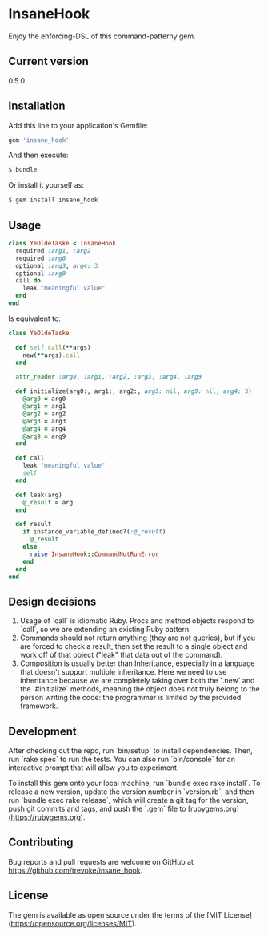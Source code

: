 * InsaneHook

Enjoy the enforcing-DSL of this command-patterny gem.

** Current version

0.5.0

** Installation

Add this line to your application's Gemfile:

#+BEGIN_SRC ruby
gem 'insane_hook'
#+END_SRC

And then execute:

#+BEGIN_SRC bash
    $ bundle
#+END_SRC

Or install it yourself as:

#+BEGIN_SRC bash
    $ gem install insane_hook
#+END_SRC

** Usage

#+BEGIN_SRC ruby
class YeOldeTaske < InsaneHook
  required :arg1, :arg2
  required :arg0
  optional :arg3, arg4: 3
  optional :arg9
  call do
    leak "meaningful value"
  end
end
#+END_SRC

Is equivalent to:

#+BEGIN_SRC ruby
  class YeOldeTaske

    def self.call(**args)
      new(**args).call
    end

    attr_reader :arg0, :arg1, :arg2, :arg3, :arg4, :arg9

    def initialize(arg0:, arg1:, arg2:, arg3: nil, arg9: nil, arg4: 3)
      @arg0 = arg0
      @arg1 = arg1
      @arg2 = arg2
      @arg3 = arg3
      @arg4 = arg4
      @arg9 = arg9
    end

    def call
      leak "meaningful value"
      self
    end

    def leak(arg)
      @_result = arg
    end

    def result
      if instance_variable_defined?(:@_result)
        @_result
      else
        raise InsaneHook::CommandNotRunError
      end
    end
  end
#+END_SRC



** Design decisions
1. Usage of `call` is idiomatic Ruby. Procs and method objects respond to `call`, so we are extending an existing Ruby pattern.
2. Commands should not return anything (they are not queries), but if you are forced to check a result, then set the result to a single object and work off of that object ("leak" that data out of the command).
3. Composition is usually better than Inheritance, especially in a language that doesn't support multiple inheritance. Here we need to use inheritance because we are completely taking over both the `.new` and the `#initialize` methods, meaning the object does not truly belong to the person writing the code: the programmer is limited by the provided framework.

** Development

After checking out the repo, run `bin/setup` to install dependencies. Then, run `rake spec` to run the tests. You can also run `bin/console` for an interactive prompt that will allow you to experiment.

To install this gem onto your local machine, run `bundle exec rake install`. To release a new version, update the version number in `version.rb`, and then run `bundle exec rake release`, which will create a git tag for the version, push git commits and tags, and push the `.gem` file to [rubygems.org](https://rubygems.org).

** Contributing

Bug reports and pull requests are welcome on GitHub at https://github.com/trevoke/insane_hook.

** License

The gem is available as open source under the terms of the [MIT License](https://opensource.org/licenses/MIT).
